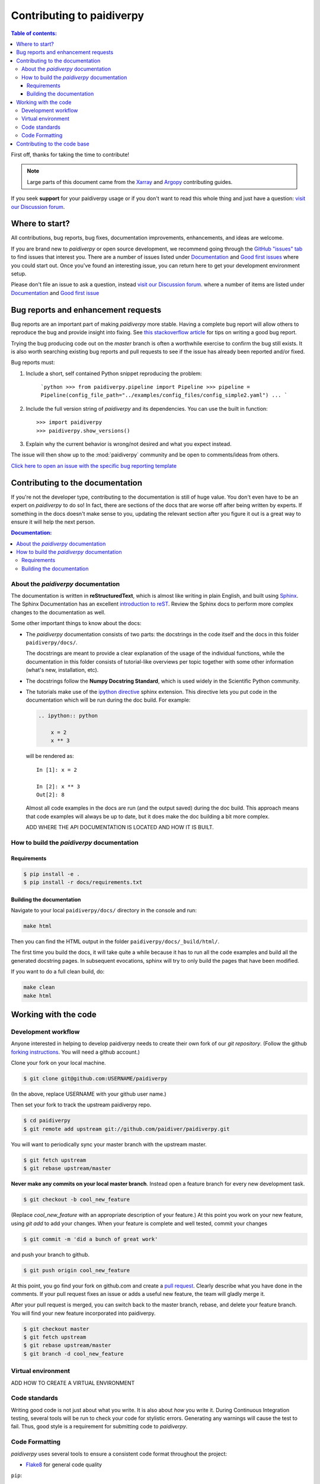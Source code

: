 **********************
Contributing to paidiverpy
**********************

.. contents:: Table of contents:
   :local:

First off, thanks for taking the time to contribute!

.. note::

  Large parts of this document came from the `Xarray <http://xarray.pydata.org/en/stable/contributing.html>`_
  and `Argopy <https://argopy.readthedocs.io/en/latest/contributing.html>`_ contributing guides.

If you seek **support** for your paidiverpy usage or if you don't want to read
this whole thing and just have a question: `visit our Discussion forum <https://github.com/paidiver/paidiverpy/discussions>`_.

Where to start?
===============

All contributions, bug reports, bug fixes, documentation improvements,
enhancements, and ideas are welcome.

If you are brand new to *paidiverpy* or open source development, we recommend going
through the `GitHub "issues" tab <https://github.com/paidiver/paidiverpy/issues>`_
to find issues that interest you. There are a number of issues listed under
`Documentation <https://github.com/paidiver/paidiverpy/issues?q=is%3Aissue+is%3Aopen+label%3Adocumentation>`_
and `Good first issues
<https://github.com/paidiver/paidiverpy/issues?q=is%3Aissue+is%3Aopen+label%3A%22good+first+issue%22>`_
where you could start out. Once you've found an interesting issue, you can
return here to get your development environment setup.

Please don't file an issue to ask a question, instead `visit our Discussion forum <https://github.com/paidiver/paidiverpy/discussions>`_.
where a number of items are listed under `Documentation <https://github.com/paidiver/paidiverpy/discussions?discussions_q=label%3Adocumentation+>`_
and `Good first issue <https://github.com/paidiver/paidiverpy/discussions?discussions_q=label%3A%22good+first+issue%22++>`_

.. _contributing.bug_reports:

Bug reports and enhancement requests
====================================

Bug reports are an important part of making *paidiverpy* more stable. Having a complete bug
report will allow others to reproduce the bug and provide insight into fixing. See
`this stackoverflow article <https://stackoverflow.com/help/mcve>`_ for tips on
writing a good bug report.

Trying the bug producing code out on the *master* branch is often a worthwhile exercise
to confirm the bug still exists. It is also worth searching existing bug reports and
pull requests to see if the issue has already been reported and/or fixed.

Bug reports must:

#. Include a short, self contained Python snippet reproducing the problem:

      ```python
      >>> from paidiverpy.pipeline import Pipeline
      >>> pipeline = Pipeline(config_file_path="../examples/config_files/config_simple2.yaml")
      ...
      ```

#. Include the full version string of *paidiverpy* and its dependencies. You can use the
   built in function::

      >>> import paidiverpy
      >>> paidiverpy.show_versions()

#. Explain why the current behavior is wrong/not desired and what you expect instead.

The issue will then show up to the :mod:`paidiverpy` community and be open to comments/ideas
from others.

`Click here to open an issue with the specific bug reporting template <https://github.com/paidiver/paidiverpy/issues/new?template=bug_report.md>`_


Contributing to the documentation
=================================

If you're not the developer type, contributing to the documentation is still of
huge value. You don't even have to be an expert on *paidiverpy* to do so! In fact,
there are sections of the docs that are worse off after being written by
experts. If something in the docs doesn't make sense to you, updating the
relevant section after you figure it out is a great way to ensure it will help
the next person.

.. contents:: Documentation:
   :local:


About the *paidiverpy* documentation
--------------------------------

The documentation is written in **reStructuredText**, which is almost like writing
in plain English, and built using `Sphinx <http://sphinx-doc.org/>`__. The
Sphinx Documentation has an excellent `introduction to reST
<http://www.sphinx-doc.org/en/master/usage/restructuredtext/basics.html>`__. Review the Sphinx docs to perform more
complex changes to the documentation as well.

Some other important things to know about the docs:

- The *paidiverpy* documentation consists of two parts: the docstrings in the code
  itself and the docs in this folder ``paidiverpy/docs/``.

  The docstrings are meant to provide a clear explanation of the usage of the
  individual functions, while the documentation in this folder consists of
  tutorial-like overviews per topic together with some other information
  (what's new, installation, etc).

- The docstrings follow the **Numpy Docstring Standard**, which is used widely
  in the Scientific Python community.

- The tutorials make use of the `ipython directive
  <http://matplotlib.org/sampledoc/ipython_directive.html>`_ sphinx extension.
  This directive lets you put code in the documentation which will be run
  during the doc build. For example:

  .. code:: rst

      .. ipython:: python

          x = 2
          x ** 3

  will be rendered as::

      In [1]: x = 2

      In [2]: x ** 3
      Out[2]: 8

  Almost all code examples in the docs are run (and the output saved) during the
  doc build. This approach means that code examples will always be up to date,
  but it does make the doc building a bit more complex.

  ADD WHERE THE API DOCUMENTATION IS LOCATED AND HOW IT IS BUILT.


How to build the *paidiverpy* documentation
---------------------------------------

Requirements
^^^^^^^^^^^^

.. code-block:: bash

    $ pip install -e .
    $ pip install -r docs/requirements.txt

Building the documentation
^^^^^^^^^^^^^^^^^^^^^^^^^^

Navigate to your local ``paidiverpy/docs/`` directory in the console and run:

.. code-block:: bash

    make html

Then you can find the HTML output in the folder ``paidiverpy/docs/_build/html/``.

The first time you build the docs, it will take quite a while because it has to run
all the code examples and build all the generated docstring pages. In subsequent
evocations, sphinx will try to only build the pages that have been modified.

If you want to do a full clean build, do:

.. code-block:: bash

    make clean
    make html


.. _working.code:

Working with the code
=====================

Development workflow
--------------------

Anyone interested in helping to develop paidiverpy needs to create their own fork
of our `git repository`. (Follow the github `forking instructions`_. You
will need a github account.)

.. _git repository: https://github.com/paidiver/paidiverpy
.. _forking instructions: https://help.github.com/articles/fork-a-repo/

Clone your fork on your local machine.

.. code-block:: bash

    $ git clone git@github.com:USERNAME/paidiverpy

(In the above, replace USERNAME with your github user name.)

Then set your fork to track the upstream paidiverpy repo.

.. code-block:: bash

    $ cd paidiverpy
    $ git remote add upstream git://github.com/paidiver/paidiverpy.git

You will want to periodically sync your master branch with the upstream master.

.. code-block:: bash

    $ git fetch upstream
    $ git rebase upstream/master

**Never make any commits on your local master branch**. Instead open a feature
branch for every new development task.

.. code-block:: bash

    $ git checkout -b cool_new_feature

(Replace `cool_new_feature` with an appropriate description of your feature.)
At this point you work on your new feature, using `git add` to add your
changes. When your feature is complete and well tested, commit your changes

.. code-block:: bash

    $ git commit -m 'did a bunch of great work'

and push your branch to github.

.. code-block:: bash

    $ git push origin cool_new_feature

At this point, you go find your fork on github.com and create a `pull
request`_. Clearly describe what you have done in the comments. If your
pull request fixes an issue or adds a useful new feature, the team will
gladly merge it.

.. _pull request: https://help.github.com/articles/using-pull-requests/

After your pull request is merged, you can switch back to the master branch,
rebase, and delete your feature branch. You will find your new feature
incorporated into paidiverpy.

.. code-block:: bash

    $ git checkout master
    $ git fetch upstream
    $ git rebase upstream/master
    $ git branch -d cool_new_feature

.. _contributing.dev_env:

Virtual environment
-------------------

ADD HOW TO CREATE A VIRTUAL ENVIRONMENT


Code standards
--------------

Writing good code is not just about what you write. It is also about *how* you
write it. During Continuous Integration testing, several
tools will be run to check your code for stylistic errors.
Generating any warnings will cause the test to fail.
Thus, good style is a requirement for submitting code to *paidiverpy*.

Code Formatting
---------------

*paidiverpy* uses several tools to ensure a consistent code format throughout the project:

* `Flake8 <http://flake8.pycqa.org/en/latest/>`_ for general code quality

``pip``::

   pip install flake8

and then run from the root of the paidiverpy repository::

   flake8

to qualify your code.


.. _contributing.code:

Contributing to the code base
=============================

ADD HOW TO CONTRIBUTE TO THE CODE BASE. SEPARATE THIS SECTION INTO SEVERAL SUBSECTIONS, EACH ONE RELATED TO ONE LAYER.
